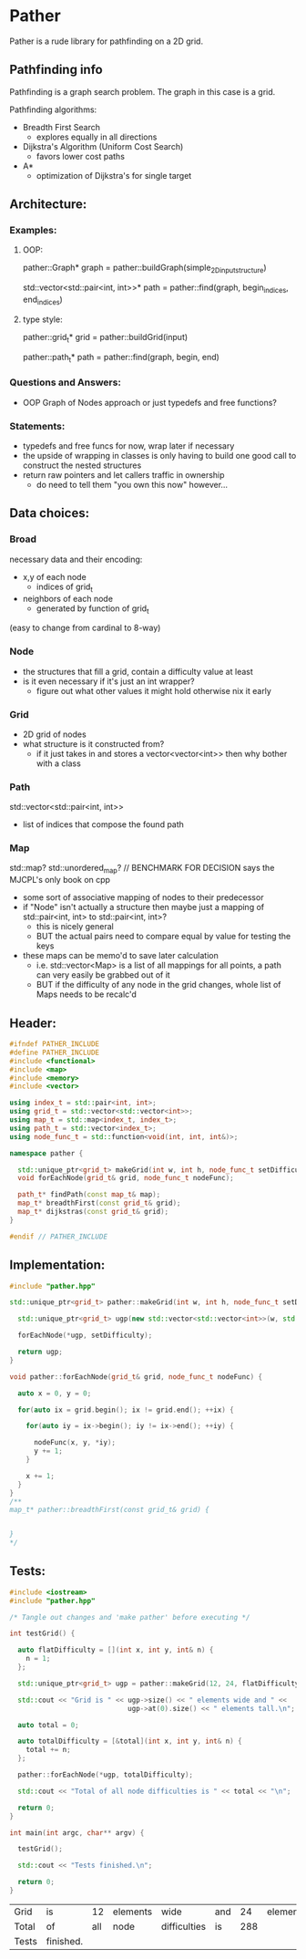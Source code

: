 * Pather

Pather is a rude library for pathfinding on a 2D grid.

** Pathfinding info
Pathfinding is a graph search problem. The graph in this case is a grid.

Pathfinding algorithms:

  + Breadth First Search
    - explores equally in all directions
  + Dijkstra's Algorithm (Uniform Cost Search)
    - favors lower cost paths
  + A*
    - optimization of Dijkstra's for single target

** Architecture:

*** Examples:
**** OOP:
     pather::Graph* graph = pather::buildGraph(simple_2D_input_structure)
  
     std::vector<std::pair<int, int>>* path =  pather::find(graph, begin_indices, end_indices)

**** type style:
     pather::grid_t* grid = pather::buildGrid(input)

     pather::path_t* path = pather::find(graph, begin, end)

*** Questions and Answers:
  
  + OOP Graph of Nodes approach or just typedefs and free functions?
    
*** Statements:
  + typedefs and free funcs for now, wrap later if necessary
  + the upside of wrapping in classes is only having to build one good call to construct the nested structures  
  + return raw pointers and let callers traffic in ownership
    - do need to tell them "you own this now" however...

** Data choices:

*** Broad
    necessary data and their encoding:
    + x,y of each node
      - indices of grid_t
    + neighbors of each node
      - generated by function of grid_t
	(easy to change from cardinal to 8-way)

*** Node
    + the structures that fill a grid, contain a difficulty value at least
    + is it even necessary if it's just an int wrapper?
      - figure out what other values it might hold otherwise nix it early

*** Grid
    + 2D grid of nodes
    + what structure is it constructed from?
      - if it just takes in and stores a vector<vector<int>> then why bother with a class

*** Path
    std::vector<std::pair<int, int>>
    + list of indices that compose the found path

*** Map
    std::map? std::unordered_map? // BENCHMARK FOR DECISION says the MJCPL's only book on cpp
    + some sort of associative mapping of nodes to their predecessor
    + if "Node" isn't actually a structure then maybe just a mapping of std::pair<int, int> to std::pair<int, int>?
      - this is nicely general
      - BUT the actual pairs need to compare equal by value for testing the keys
    + these maps can be memo'd to save later calculation
      - i.e. std::vector<Map> is a list of all mappings for all points, a path can very easily be grabbed out of it
      - BUT if the difficulty of any node in the grid changes, whole list of Maps needs to be recalc'd

** Header:
#+NAME: header
#+HEADER: :tangle src/pather.hpp :main no
#+BEGIN_SRC cpp
#ifndef PATHER_INCLUDE
#define PATHER_INCLUDE
#include <functional>
#include <map>
#include <memory>
#include <vector>

using index_t = std::pair<int, int>;
using grid_t = std::vector<std::vector<int>>;
using map_t = std::map<index_t, index_t>;
using path_t = std::vector<index_t>;
using node_func_t = std::function<void(int, int, int&)>;

namespace pather {

  std::unique_ptr<grid_t> makeGrid(int w, int h, node_func_t setDifficulty);
  void forEachNode(grid_t& grid, node_func_t nodeFunc);

  path_t* findPath(const map_t& map); 
  map_t* breadthFirst(const grid_t& grid);
  map_t* dijkstras(const grid_t& grid);
}

#endif // PATHER_INCLUDE
#+END_SRC

** Implementation:
#+NAME: implementation
#+HEADER: :tangle src/pather.cpp :main no
#+BEGIN_SRC cpp
#include "pather.hpp"

std::unique_ptr<grid_t> pather::makeGrid(int w, int h, node_func_t setDifficulty) {
  
  std::unique_ptr<grid_t> ugp(new std::vector<std::vector<int>>(w, std::vector<int>(h)));

  forEachNode(*ugp, setDifficulty);

  return ugp;
}

void pather::forEachNode(grid_t& grid, node_func_t nodeFunc) {

  auto x = 0, y = 0;

  for(auto ix = grid.begin(); ix != grid.end(); ++ix) {

    for(auto iy = ix->begin(); iy != ix->end(); ++iy) {

      nodeFunc(x, y, *iy);
      y += 1;  
    }
    
    x += 1;
  }
}
/**
map_t* pather::breadthFirst(const grid_t& grid) {


}
*/
#+END_SRC

** Tests:

#+NAME: tests
#+HEADER: :tangle src/tests.cpp 
#+HEADER: :flags '("-std=c++14" "-I/home/userprime/src/pather/src/" "/home/userprime/src/pather/src/pather.o")
#+BEGIN_SRC cpp
#include <iostream>
#include "pather.hpp"

/* Tangle out changes and 'make pather' before executing */

int testGrid() {

  auto flatDifficulty = [](int x, int y, int& n) {
    n = 1;
  };

  std::unique_ptr<grid_t> ugp = pather::makeGrid(12, 24, flatDifficulty);

  std::cout << "Grid is " << ugp->size() << " elements wide and " <<
                             ugp->at(0).size() << " elements tall.\n";
  
  auto total = 0;

  auto totalDifficulty = [&total](int x, int y, int& n) {
    total += n;
  };

  pather::forEachNode(*ugp, totalDifficulty);

  std::cout << "Total of all node difficulties is " << total << "\n";

  return 0;
}

int main(int argc, char** argv) {

  testGrid();

  std::cout << "Tests finished.\n";

  return 0;
}
#+END_SRC

#+RESULTS: tests
| Grid  | is        |  12 | elements | wide         | and |  24 | elements | tall. |
| Total | of        | all | node     | difficulties | is  | 288 |          |       |
| Tests | finished. |     |          |              |     |     |          |       |

